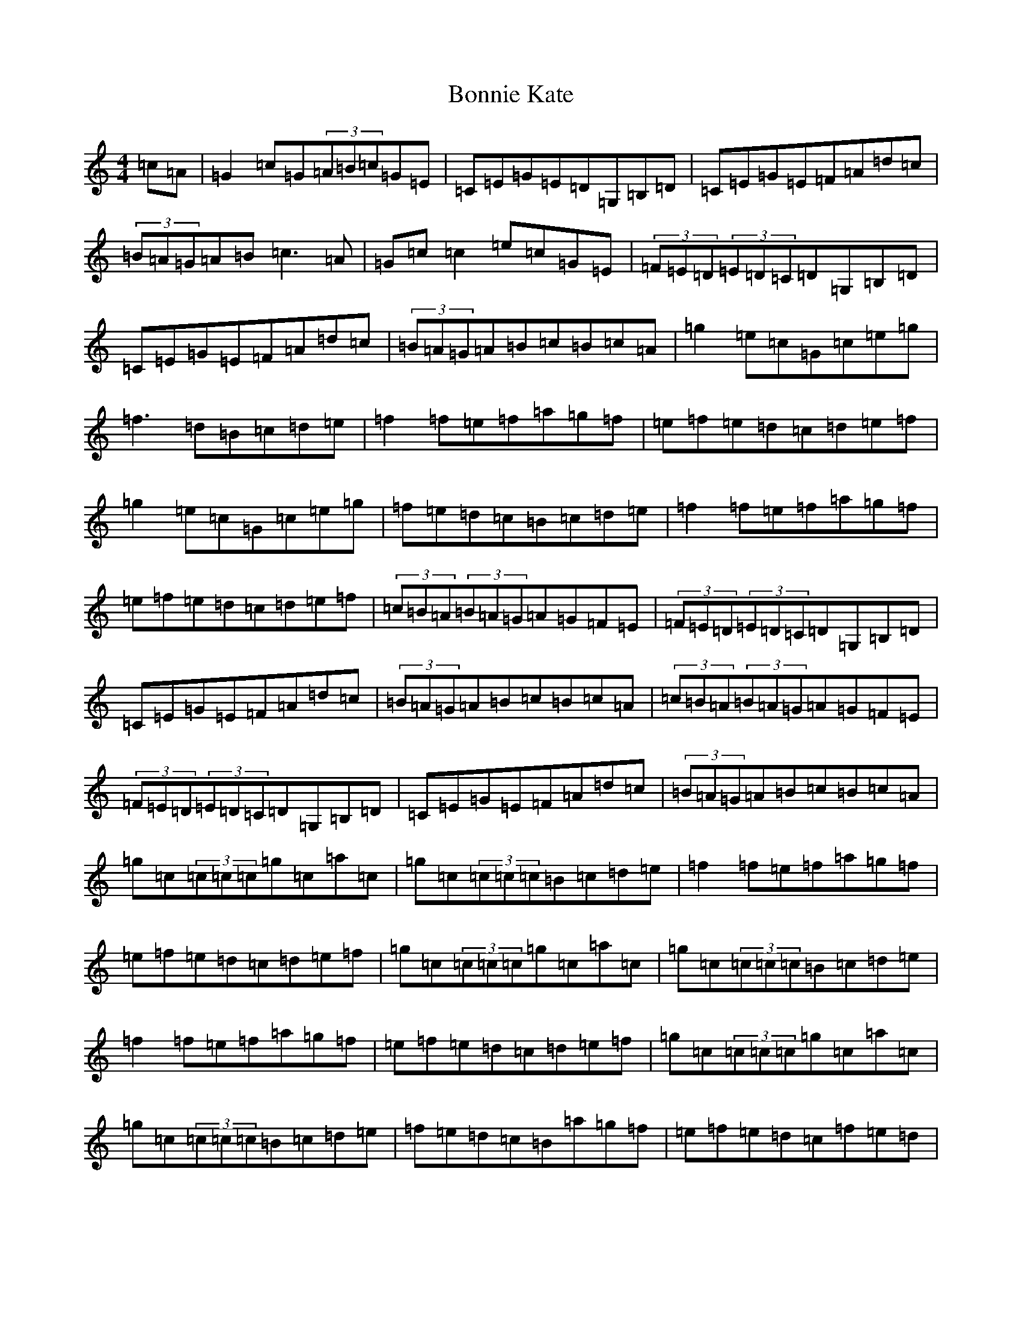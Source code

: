 X: 2257
T: Bonnie Kate
S: https://thesession.org/tunes/754#setting754
Z: D Major
R: reel
M:4/4
L:1/8
K: C Major
=c=A|=G2=c=G(3=A=B=c=G=E|=C=E=G=E=D=G,=B,=D|=C=E=G=E=F=A=d=c|(3=B=A=G=A=B=c3=A|=G=c=c2=e=c=G=E|(3=F=E=D(3=E=D=C=D=G,=B,=D|=C=E=G=E=F=A=d=c|(3=B=A=G=A=B=c=B=c=A|=g2=e=c=G=c=e=g|=f3=d=B=c=d=e|=f2=f=e=f=a=g=f|=e=f=e=d=c=d=e=f|=g2=e=c=G=c=e=g|=f=e=d=c=B=c=d=e|=f2=f=e=f=a=g=f|=e=f=e=d=c=d=e=f|(3=c=B=A(3=B=A=G=A=G=F=E|(3=F=E=D(3=E=D=C=D=G,=B,=D|=C=E=G=E=F=A=d=c|(3=B=A=G=A=B=c=B=c=A|(3=c=B=A(3=B=A=G=A=G=F=E|(3=F=E=D(3=E=D=C=D=G,=B,=D|=C=E=G=E=F=A=d=c|(3=B=A=G=A=B=c=B=c=A|=g=c(3=c=c=c=g=c=a=c|=g=c(3=c=c=c=B=c=d=e|=f2=f=e=f=a=g=f|=e=f=e=d=c=d=e=f|=g=c(3=c=c=c=g=c=a=c|=g=c(3=c=c=c=B=c=d=e|=f2=f=e=f=a=g=f|=e=f=e=d=c=d=e=f|=g=c(3=c=c=c=g=c=a=c|=g=c(3=c=c=c=B=c=d=e|=f=e=d=c=B=a=g=f|=e=f=e=d=c=f=e=d|